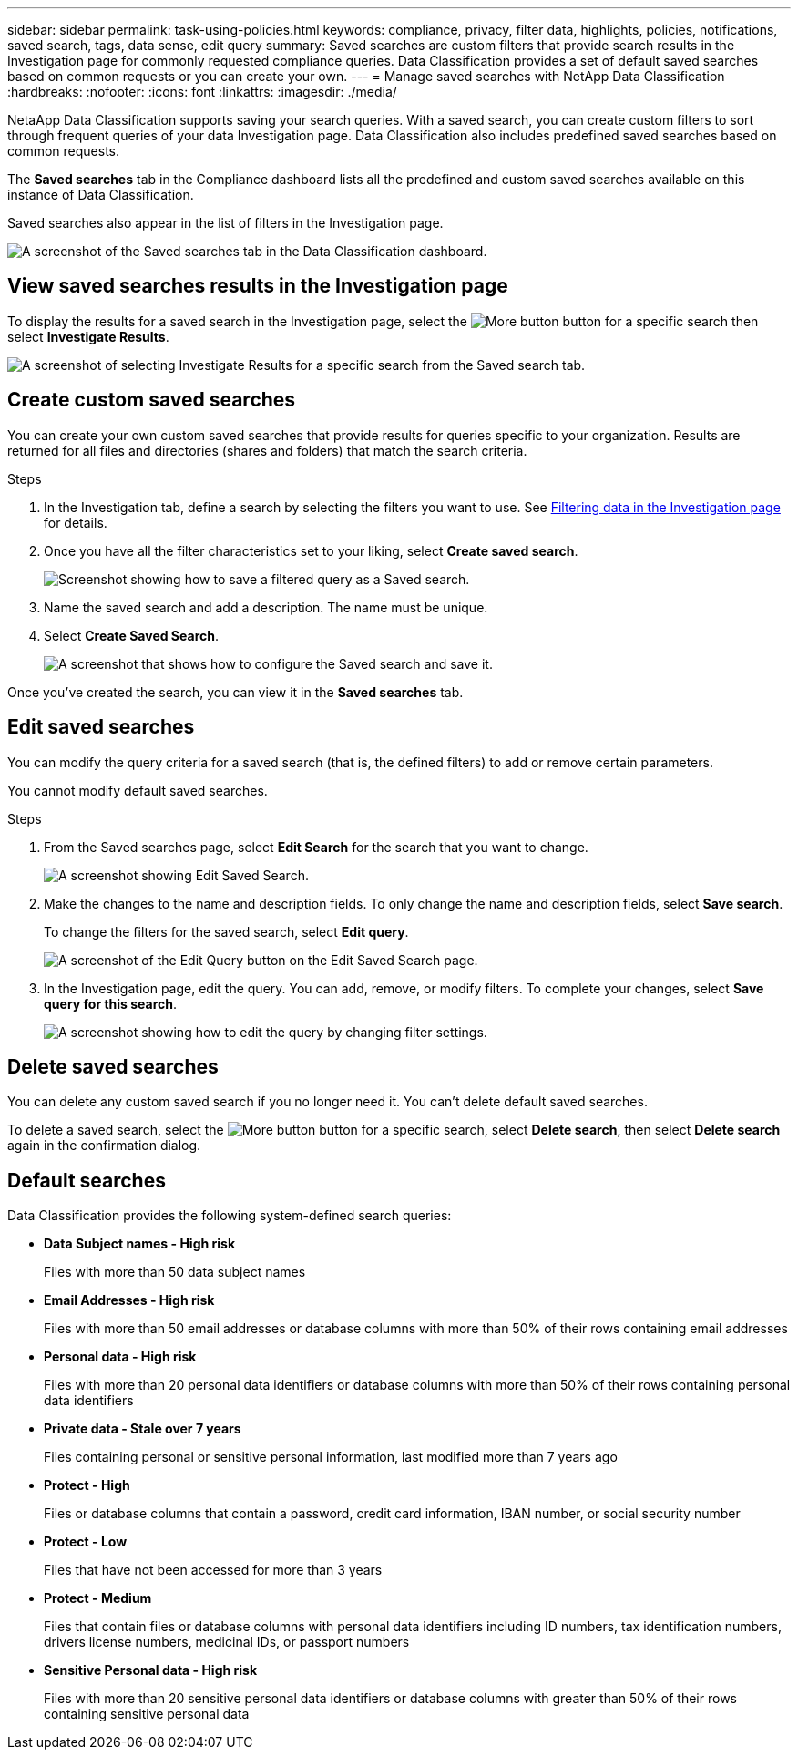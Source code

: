 ---
sidebar: sidebar
permalink: task-using-policies.html
keywords: compliance, privacy, filter data, highlights, policies, notifications, saved search, tags, data sense, edit query
summary: Saved searches are custom filters that provide search results in the Investigation page for commonly requested compliance queries. Data Classification provides a set of default saved searches based on common requests or you can create your own. 
---
= Manage saved searches with NetApp Data Classification
:hardbreaks:
:nofooter:
:icons: font
:linkattrs:
:imagesdir: ./media/

[.lead]
NetaApp Data Classification supports saving your search queries. With a saved search, you can create custom filters to sort through frequent queries of your data Investigation page. Data Classification also includes predefined saved searches based on common requests. 

The *Saved searches* tab in the Compliance dashboard lists all the predefined and custom saved searches available on this instance of Data Classification.

Saved searches also appear in the list of filters in the Investigation page.

image:screenshot_compliance_highlights_tab.png[A screenshot of the Saved searches tab in the Data Classification dashboard.]

== View saved searches results in the Investigation page

To display the results for a saved search in the Investigation page, select the image:button-gallery-options.gif[More button] button for a specific search then select *Investigate Results*.

image:screenshot_compliance_highlights_investigate.png[A screenshot of selecting Investigate Results for a specific search from the Saved search tab.]

== Create custom saved searches

You can create your own custom saved searches that provide results for queries specific to your organization. Results are returned for all files and directories (shares and folders) that match the search criteria.

.Steps

. In the Investigation tab, define a search by selecting the filters you want to use. See link:task-investigate-data.html[Filtering data in the Investigation page] for details.

. Once you have all the filter characteristics set to your liking, select *Create saved search*.
+
image:screenshot_compliance_save_as_highlight.png[Screenshot showing how to save a filtered query as a Saved search.]
. Name the saved search and add a description. The name must be unique. 
. Select *Create Saved Search*.
+
image:screenshot_compliance_save_highlight2.png[A screenshot that shows how to configure the Saved search and save it.]

Once you've created the search, you can view it in the **Saved searches** tab. 

== Edit saved searches

You can modify the query criteria for a saved search (that is, the defined filters) to add or remove certain parameters.

You cannot modify default saved searches. 

.Steps

. From the Saved searches page, select *Edit Search* for the search that you want to change.
+
image:screenshot-edit-search.png[A screenshot showing Edit Saved Search.]

. Make the changes to the name and description fields. To only change the name and description fields, select *Save search*.
+
To change the filters for the saved search, select *Edit query*.
+
image:screenshot-edit-search-dialog.png[A screenshot of the Edit Query button on the Edit Saved Search page.]

. In the Investigation page, edit the query. You can add, remove, or modify filters. To complete your changes, select *Save query for this search*.
+
image:screenshot-edit-query.png[A screenshot showing how to edit the query by changing filter settings.]

== Delete saved searches

You can delete any custom saved search if you no longer need it. You can't delete default saved searches.

To delete a saved search, select the image:button-gallery-options.gif[More button] button for a specific search, select *Delete search*, then select *Delete search* again in the confirmation dialog.

== Default searches

Data Classification provides the following system-defined search queries:

* **Data Subject names - High risk**
+
Files with more than 50 data subject names

* **Email Addresses - High risk**
+
Files with more than 50 email addresses or database columns with more than 50% of their rows containing email addresses 

* **Personal data - High risk**
+
Files with more than 20 personal data identifiers or database columns with more than 50% of their rows containing personal data identifiers

* **Private data - Stale over 7 years**
+
Files containing personal or sensitive personal information, last modified more than 7 years ago

* **Protect - High** 
+
Files or database columns that contain a password, credit card information, IBAN number, or social security number

* **Protect - Low**
+
Files that have not been accessed for more than 3 years

* **Protect - Medium**
+
Files that contain files or database columns with personal data identifiers including ID numbers, tax identification numbers, drivers license numbers, medicinal IDs, or passport numbers

* **Sensitive Personal data - High risk**
+
Files with more than 20 sensitive personal data identifiers or database columns with greater than 50% of their rows containing sensitive personal data
